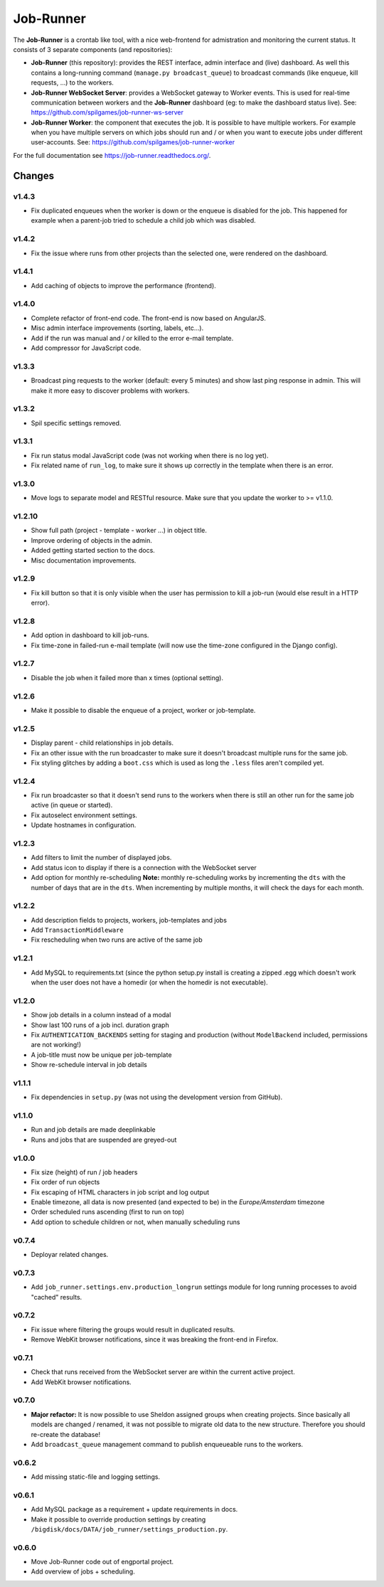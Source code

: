 Job-Runner
==========

.. image:: https://api.travis-ci.org/spilgames/job-runner.png?branch=master
    :alt: Build Status
    :target: https://travis-ci.org/spilgames/job-runner

The **Job-Runner** is a crontab like tool, with a nice web-frontend for
admistration and monitoring the current status. It consists of 3 separate
components (and repositories):

* **Job-Runner** (this repository): provides the REST interface,
  admin interface and (live) dashboard. As well this contains a long-running
  command (``manage.py broadcast_queue``) to broadcast commands (like enqueue,
  kill requests, ...) to the workers.

* **Job-Runner WebSocket Server**: provides a WebSocket gateway to Worker
  events. This is used for real-time communication between workers and the
  **Job-Runner** dashboard (eg: to make the dashboard status live).
  See: https://github.com/spilgames/job-runner-ws-server

* **Job-Runner Worker**: the component that executes the job. It is possible
  to have multiple workers. For example when you have multiple servers on
  which jobs should run and / or when you want to execute jobs under different
  user-accounts.
  See: https://github.com/spilgames/job-runner-worker

For the full documentation see https://job-runner.readthedocs.org/.


Changes
-------

v1.4.3
~~~~~~

* Fix duplicated enqueues when the worker is down or the enqueue is disabled
  for the job. This happened for example when a parent-job tried to schedule
  a child job which was disabled.


v1.4.2
~~~~~~

* Fix the issue where runs from other projects than the selected one, were
  rendered on the dashboard.


v1.4.1
~~~~~~

* Add caching of objects to improve the performance (frontend).


v1.4.0
~~~~~~

* Complete refactor of front-end code. The front-end is now based on AngularJS.
* Misc admin interface improvements (sorting, labels, etc...).
* Add if the run was manual and / or killed to the error e-mail template.
* Add compressor for JavaScript code.


v1.3.3
~~~~~~

* Broadcast ping requests to the worker (default: every 5 minutes) and show
  last ping response in admin. This will make it more easy to discover problems
  with workers.


v1.3.2
~~~~~~

* Spil specific settings removed.


v1.3.1
~~~~~~

* Fix run status modal JavaScript code (was not working when there is no log
  yet).
* Fix related name of ``run_log``, to make sure it shows up correctly in the
  template when there is an error.


v1.3.0
~~~~~~

* Move logs to separate model and RESTful resource. Make sure that you update
  the worker to >= v1.1.0.


v1.2.10
~~~~~~~

* Show full path (project - template - worker ...) in object title.
* Improve ordering of objects in the admin.
* Added getting started section to the docs.
* Misc documentation improvements.


v1.2.9
~~~~~~

* Fix kill button so that it is only visible when the user has permission to
  kill a job-run (would else result in a HTTP error).


v1.2.8
~~~~~~

* Add option in dashboard to kill job-runs.
* Fix time-zone in failed-run e-mail template (will now use the time-zone
  configured in the Django config).


v1.2.7
~~~~~~

* Disable the job when it failed more than x times (optional setting).


v1.2.6
~~~~~~

* Make it possible to disable the enqueue of a project, worker or job-template.


v1.2.5
~~~~~~

* Display parent - child relationships in job details.
* Fix an other issue with the run broadcaster to make sure it doesn't broadcast
  multiple runs for the same job.
* Fix styling glitches by adding a ``boot.css`` which is used as long the
  ``.less`` files aren't compiled yet.


v1.2.4
~~~~~~

* Fix run broadcaster so that it doesn't send runs to the workers when there
  is still an other run for the same job active (in queue or started).
* Fix autoselect environment settings.
* Update hostnames in configuration.


v1.2.3
~~~~~~

* Add filters to limit the number of displayed jobs.
* Add status icon to display if there is a connection with the WebSocket server
* Add option for monthly re-scheduling **Note:** monthly re-scheduling works
  by incrementing the ``dts`` with the number of days that are in the ``dts``.
  When incrementing by multiple months, it will check the days for each month.


v1.2.2
~~~~~~

* Add description fields to projects, workers, job-templates and jobs
* Add ``TransactionMiddleware``
* Fix rescheduling when two runs are active of the same job


v1.2.1
~~~~~~

* Add MySQL to requirements.txt (since the python setup.py install is
  creating a zipped .egg which doesn't work when the user does not have
  a homedir (or when the homedir is not executable).


v1.2.0
~~~~~~

* Show job details in a column instead of a modal
* Show last 100 runs of a job incl. duration graph
* Fix ``AUTHENTICATION_BACKENDS`` setting for staging and production
  (without ``ModelBackend`` included, permissions are not working!)
* A job-title must now be unique per job-template
* Show re-schedule interval in job details


v1.1.1
~~~~~~

* Fix dependencies in ``setup.py`` (was not using the development version
  from GitHub).


v1.1.0
~~~~~~

* Run and job details are made deeplinkable
* Runs and jobs that are suspended are greyed-out


v1.0.0
~~~~~~

* Fix size (height) of run / job headers
* Fix order of run objects
* Fix escaping of HTML characters in job script and log output
* Enable timezone, all data is now presented (and expected to be) in the
  *Europe/Amsterdam* timezone
* Order scheduled runs ascending (first to run on top)
* Add option to schedule children or not, when manually scheduling runs

v0.7.4
~~~~~~

* Deployar related changes.


v0.7.3
~~~~~~

* Add ``job_runner.settings.env.production_longrun`` settings module for long
  running processes to avoid "cached" results.


v0.7.2
~~~~~~

* Fix issue where filtering the groups would result in duplicated results.
* Remove WebKit browser notifications, since it was breaking the front-end in
  Firefox.


v0.7.1
~~~~~~

* Check that runs received from the WebSocket server are within the current
  active project.
* Add WebKit browser notifications.


v0.7.0
~~~~~~

* **Major refactor:** It is now possible to use Sheldon assigned groups when
  creating projects. Since basically all models are changed / renamed, it was
  not possible to migrate old data to the new structure. Therefore you should
  re-create the database!
* Add ``broadcast_queue`` management command to publish enqueueable runs to
  the workers.


v0.6.2
~~~~~~

* Add missing static-file and logging settings.


v0.6.1
~~~~~~

* Add MySQL package as a requirement + update requirements in docs.
* Make it possible to override production settings by creating
  ``/bigdisk/docs/DATA/job_runner/settings_production.py``.


v0.6.0
~~~~~~

* Move Job-Runner code out of engportal project.
* Add overview of jobs + scheduling.
